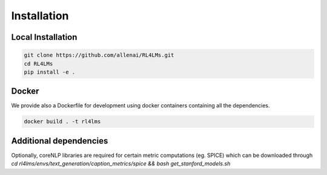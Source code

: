 Installation
============

Local Installation
------------------

.. code-block:: bash

   git clone https://github.com/allenai/RL4LMs.git
   cd RL4LMs
   pip install -e .



Docker
------

We provide also a Dockerfile for development using docker containers containing all the dependencies.

.. code-block:: bash

   docker build . -t rl4lms


Additional dependencies
-----------------------

Optionally, coreNLP libraries are required for certain metric computations (eg. SPICE) which can be downloaded through `cd rl4lms/envs/text_generation/caption_metrics/spice && bash get_stanford_models.sh`

